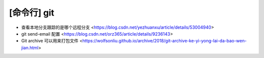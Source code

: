 .. cli_git:

[命令行] git
============

* 查看本地分支跟踪的是哪个远程分支 <https://blog.csdn.net/yezhuanxu/article/details/53004940>
* git send-email 配置 <https://blog.csdn.net/orz365/article/details/9236143>
* Git archive 可以用来打包文件 <https://wolfsonliu.github.io/archive/2018/git-archive-ke-yi-yong-lai-da-bao-wen-jian.html>
